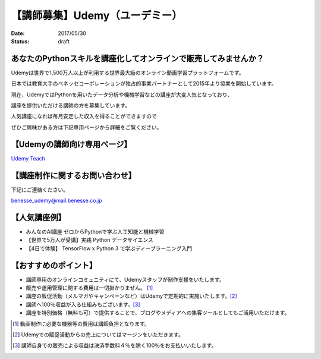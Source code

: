 

【講師募集】Udemy（ユーデミー）
==========================================================================

:date: 2017/05/30
:status: draft

.. image:: /images/jobboard/Udemy_logo_medium_green.jpg
   :target: http://www.benesse.co.jp/udemy/teach?aff_code=Ewh3Y11STX4GQBpxMkBPbG1RGXFfVVh8Al4ZeE5TQnYBRhFwXD5XMRM=&utm_source=pythonjp&utm_campaign=teach&utm_medium=com
   :alt: Udemy（ユーデミー）
   :width: 400px

 

あなたのPythonスキルを講座化してオンラインで販売してみませんか？
--------------------------------------------------------------------------
 

Udemyは世界で1,500万人以上が利用する世界最大級のオンライン動画学習プラットフォームです。

日本では教育大手のベネッセコーポレーションが独占的事業パートナーとして2015年より協業を開始しています。

 

現在、UdemyではPythonを用いたデータ分析や機械学習などの講座が大変人気となっており、

講座を提供いただける講師の方を募集しています。

 

人気講座になれば毎月安定した収入を得ることができますので

ぜひご興味がある方は下記専用ページから詳細をご覧ください。

 

【Udemyの講師向け専用ページ】
---------------------------------

`Udemy Teach <http://www.benesse.co.jp/udemy/teach?aff_code=Ewh3Y11STX4GQBpxMkBPbG1RGXFfVVh8Al4ZeE5TQnYBRhFwXD5XMRM=&utm_source=pythonjp&utm_campaign=teach&utm_medium=com>`_



【講座制作に関するお問い合わせ】
---------------------------------


下記にご連絡ください。

benesse_udemy@mail.benesse.co.jp

 

【人気講座例】
---------------------------------

- みんなのAI講座 ゼロからPythonで学ぶ人工知能と機械学習

- 【世界で5万人が受講】実践 Python データサイエンス

- 【4日で体験】 TensorFlow x Python 3 で学ぶディープラーニング入門

 

【おすすめのポイント】
---------------------------------


- 講師専用のオンラインコミュニティにて、Udemyスタッフが制作支援をいたします。

- 販売や運用管理に関する費用は一切掛かりません。 [1]_

- 講座の販促活動（メルマガやキャンペーンなど）はUdemyで定期的に実施いたします。[2]_

- 講師へ100％収益が入る仕組みもございます。[3]_

- 講座を特別価格（無料も可）で提供することで、ブログやメディアへの集客ツールとしてもご活用いただけます。

 

.. [1] 動画制作に必要な機器等の費用は講師負担となります。


.. [2] Udemyでの販促活動からの売上についてはマージンをいただきます。


.. [3] 講師自身での販売による収益は決済手数料４％を除く100％をお支払いいたします。


